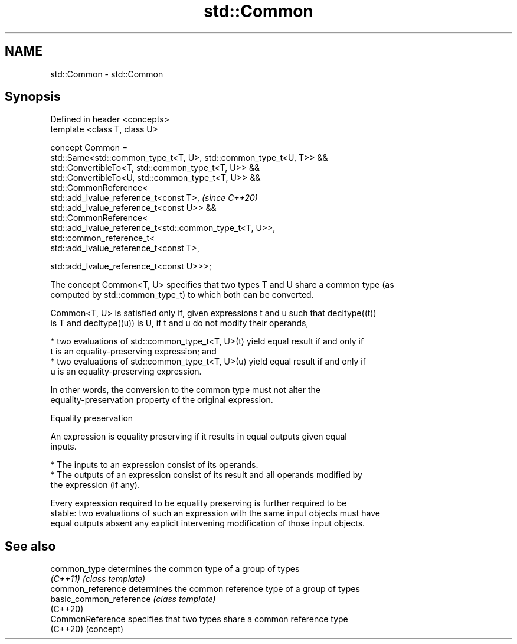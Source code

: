 .TH std::Common 3 "2019.03.28" "http://cppreference.com" "C++ Standard Libary"
.SH NAME
std::Common \- std::Common

.SH Synopsis
   Defined in header <concepts>
   template <class T, class U>

   concept Common =
     std::Same<std::common_type_t<T, U>, std::common_type_t<U, T>> &&
     std::ConvertibleTo<T, std::common_type_t<T, U>> &&
     std::ConvertibleTo<U, std::common_type_t<T, U>> &&
     std::CommonReference<
       std::add_lvalue_reference_t<const T>,                           \fI(since C++20)\fP
       std::add_lvalue_reference_t<const U>> &&
     std::CommonReference<
       std::add_lvalue_reference_t<std::common_type_t<T, U>>,
       std::common_reference_t<
         std::add_lvalue_reference_t<const T>,

         std::add_lvalue_reference_t<const U>>>;

   The concept Common<T, U> specifies that two types T and U share a common type (as
   computed by std::common_type_t) to which both can be converted.

   Common<T, U> is satisfied only if, given expressions t and u such that decltype((t))
   is T and decltype((u)) is U, if t and u do not modify their operands,

     * two evaluations of std::common_type_t<T, U>(t) yield equal result if and only if
       t is an equality-preserving expression; and
     * two evaluations of std::common_type_t<T, U>(u) yield equal result if and only if
       u is an equality-preserving expression.

   In other words, the conversion to the common type must not alter the
   equality-preservation property of the original expression.

   Equality preservation

   An expression is equality preserving if it results in equal outputs given equal
   inputs.

     * The inputs to an expression consist of its operands.
     * The outputs of an expression consist of its result and all operands modified by
       the expression (if any).

   Every expression required to be equality preserving is further required to be
   stable: two evaluations of such an expression with the same input objects must have
   equal outputs absent any explicit intervening modification of those input objects.

.SH See also

   common_type            determines the common type of a group of types
   \fI(C++11)\fP                \fI(class template)\fP 
   common_reference       determines the common reference type of a group of types
   basic_common_reference \fI(class template)\fP 
   (C++20)
   CommonReference        specifies that two types share a common reference type
   (C++20)                (concept) 
